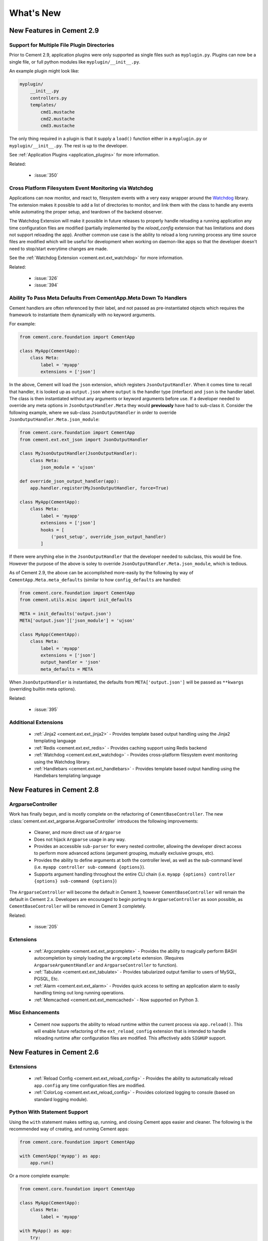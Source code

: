 .. _whats_new:

What's New
==========

New Features in Cement 2.9
--------------------------

Support for Multiple File Plugin Directories
^^^^^^^^^^^^^^^^^^^^^^^^^^^^^^^^^^^^^^^^^^^^

Prior to Cement 2.9, application plugins were only supported as single files
such as ``myplugin.py``.  Plugins can now be a single file, or full python 
modules like ``myplugin/__init__.py``.

An example plugin might look like:

.. code-block:: console

    myplugin/
        __init__.py
        controllers.py
        templates/
            cmd1.mustache
            cmd2.mustache
            cmd3.mustache

The only thing required in a plugin is that it supply a ``load()`` function
either in a ``myplugin.py`` or ``myplugin/__init__.py``.  The rest is up to 
the developer.

See :ref:`Application Plugins <application_plugins>` for more information.

Related:

    * :issue:`350`


Cross Platform Filesystem Event Monitoring via Watchdog
^^^^^^^^^^^^^^^^^^^^^^^^^^^^^^^^^^^^^^^^^^^^^^^^^^^^^^^

Applications can now monitor, and react to, filesystem events with a very
easy wrapper around the
`Watchdog <https://pypi.python.org/pypi/watchdog>`_ library.  The extension
makes it possible to add a list of directories to monitor, and link them
with the class to handle any events while automating the proper setup, and
teardown of the backend observer.

The Watchdog Extension will make it possible in future releases to
properly handle reloading a running application any time configuration files
are modified (partially implemented by the `reload_config` extension that has
limitations and does not support reloading the app).  Another common use case
is the ability to reload a long running process any time source files are
modified which will be useful for development when working on daemon-like apps 
so that the developer doesn't need to stop/start everytime changes are made.

See the :ref:`Watchdog Extension <cement.ext.ext_watchdog>` for more
information.

Related:

    * :issue:`326`
    * :issue:`394`


Ability To Pass Meta Defaults From CementApp.Meta Down To Handlers
^^^^^^^^^^^^^^^^^^^^^^^^^^^^^^^^^^^^^^^^^^^^^^^^^^^^^^^^^^^^^^^^^^

Cement handlers are often referenced by their label, and not passed as
pre-instantiated objects which requires the framework to instantiate them
dynamically with no keyword arguments.

For example:

.. code-block:: python

    from cement.core.foundation import CementApp

    class MyApp(CementApp):
        class Meta:
            label = 'myapp'
            extensions = ['json']

In the above, Cement will load the ``json`` extension, which
registers ``JsonOutputHandler``.  When it comes time to recall that handler,
it is looked up as ``output.json`` where ``output`` is the handler type
(interface) and ``json`` is the handler label.  The class is then instantiated
without any arguments or keyword arguments before use.  If a developer needed
to override any meta options in ``JsonOutputHandler.Meta`` they would
**previously** have had to sub-class it.  Consider the following example,
where we sub-class ``JsonOutputHandler`` in order to override
``JsonOutputHandler.Meta.json_module``:

.. code-block:: python

    from cement.core.foundation import CementApp
    from cement.ext.ext_json import JsonOutputHandler

    class MyJsonOutputHandler(JsonOutputHandler):
        class Meta:
            json_module = 'ujson'
    
    def override_json_output_handler(app):
        app.handler.register(MyJsonOutputHandler, force=True)

    class MyApp(CementApp):
        class Meta:
            label = 'myapp'
            extensions = ['json']
            hooks = [
                ('post_setup', override_json_output_handler)
            ]


If there were anything else in the ``JsonOutputHandler`` that the developer
needed to subclass, this would be fine.  However the purpose of the above is
soley to override ``JsonOutputHandler.Meta.json_module``, which is tedious.

As of Cement 2.9, the above can be accomplished more-easily by the following
by way of ``CementApp.Meta.meta_defaults`` (similar to how ``config_defaults``
are handled:

.. code-block:: python

    from cement.core.foundation import CementApp
    from cement.utils.misc import init_defaults

    META = init_defaults('output.json')
    META['output.json']['json_module'] = 'ujson'

    class MyApp(CementApp):
        class Meta:
            label = 'myapp'
            extensions = ['json']
            output_handler = 'json'
            meta_defaults = META


When ``JsonOutputHandler`` is instantiated, the defaults from
``META['output.json']`` will be passed as ``**kwargs`` (overriding builtin
meta options).

Related:

    * :issue:`395`


Additional Extensions
^^^^^^^^^^^^^^^^^^^^^

    * :ref:`Jinja2 <cement.ext.ext_jinja2>` - Provides template based output
      handling using the Jinja2 templating language
    * :ref:`Redis <cement.ext.ext_redis>` - Provides caching support using 
      Redis backend
    * :ref:`Watchdog <cement.ext.ext_watchdog>` - Provides cross-platform
      filesystem event monitoring using the Watchdog library.
    * :ref:`Handlebars <cement.ext.ext_handlebars>` - Provides template based 
      output handling using the Handlebars templating language



New Features in Cement 2.8
--------------------------

ArgparseController
^^^^^^^^^^^^^^^^^^

Work has finally begun, and is mostly complete on the refactoring of
``CementBaseController``.  The new 
:class:`cement.ext.ext_argparse.ArgparseController` introduces the following
improvements:

    * Cleaner, and more direct use of ``Argparse``
    * Does not hijack ``Argparse`` usage in any way.
    * Provides an accessible ``sub-parser`` for every nested controller, 
      allowing the developer direct access to perform more advanced actions
      (argument grouping, mutually exclusive groups, etc).
    * Provides the ability to define arguments at both the controller level,
      as well as the sub-command level 
      (i.e. ``myapp controller sub-command {options}``).
    * Supports argument handling throughout the entire CLI chain
      (i.e. ``myapp {options} controller {options} sub-command {options}``)


The ``ArgparseController`` will become the default in Cement 3, however
``CementBaseController`` will remain the default in Cement 2.x.  Developers
are encouraged to begin porting to ``ArgparseController`` as soon possible,
as ``CementBaseController`` will be removed in Cement 3 completely.

Related:

    * :issue:`205`


Extensions
^^^^^^^^^^

    * :ref:`Argcomplete <cement.ext.ext_argcomplete>` - Provides the 
      ability to magically perform BASH autocompletion by simply loading the
      ``argcomplete`` extension.  (Requires ``ArgparseArgumentHandler`` and
      ``ArgparseController`` to function).
    * :ref:`Tabulate <cement.ext.ext_tabulate>` - Provides tabularized output
      familiar to users of MySQL, PGSQL, Etc.
    * :ref:`Alarm <cement.ext.ext_alarm>` - Provides quick access to 
      setting an application alarm to easily handling timing out long running
      operations.
    * :ref:`Memcached <cement.ext.ext_memcached>` - Now supported on Python 3. 


Misc Enhancements
^^^^^^^^^^^^^^^^^

    * Cement now supports the ability to reload runtime within the current
      process via ``app.reload()``.  This will enable future refactoring of
      the ``ext_reload_config`` extension that is intended to handle 
      reloading runtime after configuration files are modified.  This 
      affectively adds ``SIGHUP`` support.


New Features in Cement 2.6
--------------------------

Extensions
^^^^^^^^^^

    * :ref:`Reload Config <cement.ext.ext_reload_config>` - Provides the 
      ability to automatically reload ``app.config`` any time configuration
      files are modified.
    * :ref:`ColorLog <cement.ext.ext_reload_config>` - Provides colorized 
      logging to console (based on standard logging module).


Python With Statement Support
^^^^^^^^^^^^^^^^^^^^^^^^^^^^^

Using the ``with`` statement makes setting up, running, and closing Cement apps
easier and cleaner.  The following is the recommended way of creating, and 
running Cement apps:

.. code-block:: python

    from cement.core.foundation import CementApp

    with CementApp('myapp') as app:
        app.run()


Or a more complete example:

.. code-block:: python

    from cement.core.foundation import CementApp

    class MyApp(CementApp):
        class Meta:
            label = 'myapp'

    with MyApp() as app:
        try:
            app.run()
        except Exception as e:
            # handle all your exceptions... this is just an example
            print('Caught Exception: %s' % e)


When the ``with`` statement is initialized, the ``app`` object is created, and 
then right away ``app.setup()`` is called before entering the block.  When
the ``with`` block is exited ``app.close()`` is also called.  This offers a
much cleaner approach, while still ensuring that the essential pieces are run
appropriately.  If you require more control over how/when ``app.setup()`` and
``app.close()`` are run, you can still do this the old way:

.. code-block:: python

    from cement.core.foundation import CementApp

    app = CementApp('myapp')
    app.setup()
    app.run()
    app.close()


But doesn't that just feel clunky?


**Related:**

    * :issue:`281`


Defining and Registering Hooks and Handlers from CementApp.Meta
^^^^^^^^^^^^^^^^^^^^^^^^^^^^^^^^^^^^^^^^^^^^^^^^^^^^^^^^^^^^^^^

Another improvement that lends itself nicely to code-cleanliness is the
ability to define and register hooks and handlers from within 
``CementApp.Meta``.  An example using application controllers and a simple
``pre_run`` hook looks like:

.. code-block:: python

    from cement.core.foundation import CementApp
    from cement.core.controller import CementBaseController, expose

    def my_example_hook(app):
        pass

    class BaseController(CementBaseController):
        class Meta:
            label = 'base'


    class SecondController(CementBaseController):
        class Meta:
            label = 'second'


    class MyApp(CementApp):
        class Meta:
            label = 'myapp'
            
            hooks = [
                ('pre_run', my_example_hook),
            ]

            handlers = [
                BaseController,
                SecondController,
            ]


**Related:**

    * :issue:`282`

